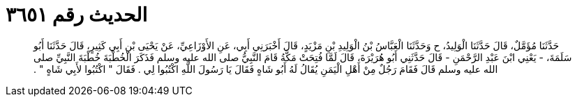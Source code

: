 
= الحديث رقم ٣٦٥١

[quote.hadith]
حَدَّثَنَا مُؤَمَّلٌ، قَالَ حَدَّثَنَا الْوَلِيدُ، ح وَحَدَّثَنَا الْعَبَّاسُ بْنُ الْوَلِيدِ بْنِ مَزْيَدٍ، قَالَ أَخْبَرَنِي أَبِي، عَنِ الأَوْزَاعِيِّ، عَنْ يَحْيَى بْنِ أَبِي كَثِيرٍ، قَالَ حَدَّثَنَا أَبُو سَلَمَةَ، - يَعْنِي ابْنَ عَبْدِ الرَّحْمَنِ - قَالَ حَدَّثَنِي أَبُو هُرَيْرَةَ، قَالَ لَمَّا فُتِحَتْ مَكَّةُ قَامَ النَّبِيُّ صلى الله عليه وسلم فَذَكَرَ الْخُطْبَةَ خُطْبَةَ النَّبِيِّ صلى الله عليه وسلم قَالَ فَقَامَ رَجُلٌ مِنْ أَهْلِ الْيَمَنِ يُقَالُ لَهُ أَبُو شَاهٍ فَقَالَ يَا رَسُولَ اللَّهِ اكْتُبُوا لِي ‏.‏ فَقَالَ ‏"‏ اكْتُبُوا لأَبِي شَاهٍ ‏"‏ ‏.‏